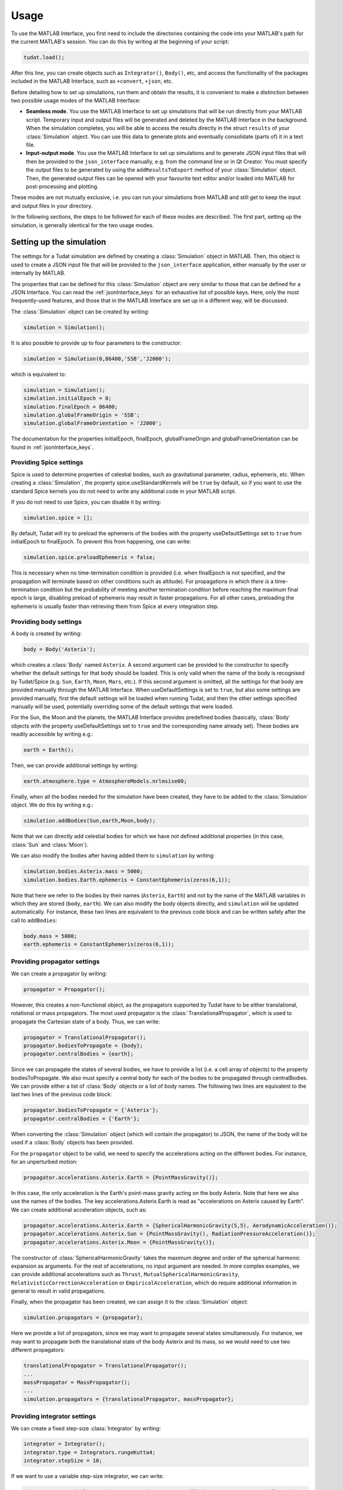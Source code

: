 .. _matlabInterface_usage:

.. role:: jsontype
.. role:: jsonkey

Usage
=====

To use the MATLAB Interface, you first need to include the directories containing the code into your MATLAB's path for the current MATLAB's session. You can do this by writing at the beginning of your script:

.. code-block:: matlab
  
  tudat.load();

After this line, you can create objects such as :literal:`Integrator()`, :literal:`Body()`, etc, and access the functionality of the packages included in the MATLAB Interface, such as :literal:`+convert`, :literal:`+json`, etc.

Before detailing how to set up simulations, run them and obtain the results, it is convenient to make a distinction between two possible usage modes of the MATLAB Interface:

- **Seamless mode**. You use the MATLAB Interface to set up simulations that will be run directly from your MATLAB script. Temporary input and output files will be generated and deleted by the MATLAB Interface in the background. When the simulation completes, you will be able to access the results directly in the struct :literal:`results` of your :class:`Simulation` object. You can use this data to generate plots and eventually consolidate (parts of) it in a text file.

- **Input-output mode**. You use the MATLAB Interface to set up simulations and to generate JSON input files that will then be provided to the :literal:`json_interface` manually, e.g. from the command line or in Qt Creator. You must specify the output files to be generated by using the :literal:`addResultsToExport` method of your :class:`Simulation` object. Then, the generated output files can be opened with your favourite text editor and/or loaded into MATLAB for post-processing and plotting.

These modes are not mutually exclusive, i.e. you can run your simulations from MATLAB and still get to keep the input and output files in your directory.

In the following sections, the steps to be followed for each of these modes are described. The first part, setting up the simulation, is generally identical for the two usage modes.


Setting up the simulation
~~~~~~~~~~~~~~~~~~~~~~~~~

The settings for a Tudat simulation are defined by creating a :class:`Simulation` object in MATLAB. Then, this object is used to create a JSON input file that will be provided to the :literal:`json_interface` application, either manually by the user or internally by MATLAB.

The properties that can be defined for this :class:`Simulation` object are very similar to those that can be defined for a JSON Interface. You can read the :ref:`jsonInterface_keys` for an exhaustive list of possible keys. Here, only the most frequently-used features, and those that in the MATLAB Interface are set up in a different way, will be discussed.

The :class:`Simulation` object can be created by writing:

.. code-block:: matlab
  
  simulation = Simulation();

It is also possible to provide up to four parameters to the constructor:

.. code-block:: matlab
  
  simulation = Simulation(0,86400,'SSB','J2000');

which is equivalent to:

.. code-block:: matlab
  
  simulation = Simulation();
  simulation.initialEpoch = 0;
  simulation.finalEpoch = 86400;
  simulation.globalFrameOrigin = 'SSB';
  simulation.globalFrameOrientation = 'J2000';

The documentation for the properties :jsonkey:`initialEpoch`, :jsonkey:`finalEpoch`, :jsonkey:`globalFrameOrigin` and :jsonkey:`globalFrameOrientation` can be found in :ref:`jsonInterface_keys`.


Providing Spice settings
************************

Spice is used to determine properties of celestial bodies, such as gravitational parameter, radius, ephemeris, etc. When creating a :class:`Simulation`, the property :jsonkey:`spice.useStandardKernels` will be :literal:`true` by default, so if you want to use the standard Spice kernels you do not need to write any additional code in your MATLAB script.

If you do not need to use Spice, you can disable it by writing:

.. code-block:: matlab
  
  simulation.spice = [];
  
By default, Tudat will try to preload the ephemeris of the bodies with the property :jsonkey:`useDefaultSettings` set to :literal:`true` from :jsonkey:`initialEpoch` to :jsonkey:`finalEpoch`. To prevent this from happening, one can write:

.. code-block:: matlab
  
  simulation.spice.preloadEphemeris = false;
  
This is necessary when no time-termination condition is provided (i.e. when :jsonkey:`finalEpoch` is not specified, and the propagation will terminate based on other conditions such as altitude). For propagations in which *there is* a time-termination condition but the probability of meeting another termination condition before reaching the maximum final epoch is large, disabling preload of ephemeris may result in faster propagations. For all other cases, preloading the ephemeris is usually faster than retrieving them from Spice at every integration step.


Providing body settings
***********************

A body is created by writing:

.. code-block:: matlab
  
  body = Body('Asterix');
  
which creates a :class:`Body` named :literal:`Asterix`. A second argument can be provided to the constructor to specify whether the default settings for that body should be loaded. This is only valid when the name of the body is recognised by Tudat/Spice (e.g. :literal:`Sun`, :literal:`Earth`, :literal:`Moon`, :literal:`Mars`, etc.). If this second argument is omitted, all the settings for that body are provided manually through the MATLAB Interface. When :jsonkey:`useDefaultSettings` is set to :literal:`true`, but also some settings are provided manually, first the default settings will be loaded when running Tudat, and then the other settings specified manually will be used, potentially overriding some of the default settings that were loaded.

For the Sun, the Moon and the planets, the MATLAB Interface provides predefined bodies (basically, :class:`Body` objects with the property :jsonkey:`useDefaultSettings` set to :literal:`true` and the corresponding name already set). These bodies are readily accessible by writing e.g.:

.. code-block:: matlab
  
  earth = Earth();

Then, we can provide additional settings by writing:

.. code-block:: matlab
  
  earth.atmosphere.type = AtmosphereModels.nrlmsise00;

Finally, when all the bodies needed for the simulation have been created, they have to be added to the :class:`Simulation` object. We do this by writing e.g.:

.. code-block:: matlab
  
  simulation.addBodies(Sun,earth,Moon,body);

Note that we can directly add celestial bodies for which we have not defined additional properties (in this case, :class:`Sun` and :class:`Moon`).

We can also modify the bodies after having added them to :literal:`simulation` by writing:

.. code-block:: matlab
  
  simulation.bodies.Asterix.mass = 5000;
  simulation.bodies.Earth.ephemeris = ConstantEphemeris(zeros(6,1));
  
Note that here we refer to the bodies by their names (:literal:`Asterix`, :literal:`Earth`) and not by the name of the MATLAB variables in which they are stored (:literal:`body`, :literal:`earth`). We can also modify the body objects directly, and :literal:`simulation` will be updated automatically. For instance, these two lines are equivalent to the previous code block and can be written safely after the call to :literal:`addBodies`:

.. code-block:: matlab
  
  body.mass = 5000;
  earth.ephemeris = ConstantEphemeris(zeros(6,1));


Providing propagator settings
*****************************

We can create a propagator by writing:

.. code-block:: matlab
  
  propagator = Propagator();

However, this creates a non-functional object, as the propagators supported by Tudat have to be either translational, rotational or mass propagators. The most used propagator is the :class:`TranslationalPropagator`, which is used to propagate the Cartesian state of a body. Thus, we can write:

.. code-block:: matlab
  
  propagator = TranslationalPropagator();
  propagator.bodiesToPropagate = {body};
  propagator.centralBodies = {earth};

Since we can propagate the states of several bodies, we have to provide a list (i.e. a cell array of objects) to the property :jsonkey:`bodiesToPropagate`. We also must specify a central body for each of the bodies to be propagated through :jsonkey:`centralBodies`. We can provide either a list of :class:`Body` objects or a list of body names. The following two lines are equivalent to the last two lines of the previous code block:

.. code-block:: matlab

  propagator.bodiesToPropagate = {'Asterix'};
  propagator.centralBodies = {'Earth'};

When converting the :class:`Simulation` object (which will contain the propagator) to JSON, the name of the body will be used if a :class:`Body` objects has been provided.

For the :literal:`propagator` object to be valid, we need to specify the accelerations acting on the different bodies. For instance, for an unperturbed motion:

.. code-block:: matlab

  propagator.accelerations.Asterix.Earth = {PointMassGravity()};

In this case, the only acceleration is the Earth's point-mass gravity acting on the body Asterix. Note that here we also use the names of the bodies. The key :jsonkey:`accelerations.Asterix.Earth` is read as "accelerations on Asterix caused by Earth". We can create additional acceleration objects, such as:

.. code-block:: matlab

  propagator.accelerations.Asterix.Earth = {SphericalHarmonicGravity(5,5), AerodynamicAcceleration()};
  propagator.accelerations.Asterix.Sun = {PointMassGravity(), RadiationPressureAcceleration()};
  propagator.accelerations.Asterix.Moon = {PointMassGravity()};

The constructor of :class:`SphericalHarmonicGravity` takes the maximum degree and order of the spherical harmonic expansion as arguments. For the rest of accelerations, no input argument are needed. In more complex examples, we can provide additional accelerations such as :literal:`Thrust`, :literal:`MutualSphericalHarmonicGravity`, :literal:`RelativisticCorrectionAcceleration` or :literal:`EmpiricalAcceleration`, which do require additional information in general to result in valid propagations.

Finally, when the propagator has been created, we can assign it to the :class:`Simulation` object:

.. code-block:: matlab

  simulation.propagators = {propagator};

Here we provide a list of propagators, since we may want to propagate several states simultaneously. For instance, we may want to propagate both the translational state of the body Asterix and its mass, so we would need to use two different propagators:

.. code-block:: matlab

  translationalPropagator = TranslationalPropagator();
  ...
  massPropagator = MassPropagator();
  ...
  simulation.propagators = {translationalPropagator, massPropagator};


Providing integrator settings
*****************************

We can create a fixed step-size :class:`Integrator` by writing:

.. code-block:: matlab

  integrator = Integrator();
  integrator.type = Integrators.rungeKutta4;
  integrator.stepSize = 10;

If we want to use a variable step-size integrator, we can write:

.. code-block:: matlab

  integrator = VariableStepSizeIntegrator(RungeKuttaCoefficientSets.rungeKuttaFehlberg78);
  integrator.initialStepSize = 20;
  integrator.minimumStepSize = 5;
  integrator.maximumStepSize = 1e4;
  integrator.errorTolerance = 1e-11;

Setting the property :literal:`errorTolerance` sets both the :jsonkey:`relativeErrorTolerance` and :jsonkey:`absoluteErrorTolerance` keys.

Then, we add the integrator to the :class:`Simulation` object:

.. code-block:: matlab

  simulation.integrator = integrator;

Since a fixed step-size RK4 integrator is used by default, we can simply write this line to provide all the necessary integrator settings:

.. code-block:: matlab

  simulation.integrator.stepSize = 10;

The other required key, :jsonkey:`integrator.initialEpoch`, is retrieved from the property :literal:`initialEpoch` of the :class:`Simulation` object, if defined.


Requesting results
******************

In order to define the variables whose values have to be either exported to output files and/or loaded into MATLAB after running the propagation, we need to define Tudat variables in MATLAB. There exist four fundamental variable types: :literal:`independent`, :literal:`state`, :literal:`cpuTime` and :literal:`dependent`. The independent variable is typically the epoch (in seconds since J2000), the state is a vector containing all the states of all the bodies being propagated and the CPU time variable represents the cumulative computation time up to each integration step. There exist many dependent variables whose value can be saved, such as altitude, Mach number, relative position, etc.

Creating a Tudat variable in MATLAB can be done in several ways:

.. code-block:: matlab

  epoch = Variable('independent');
  state = Variables.state;

For dependent variables, additional information is required. For instance, to create a variable representing the relative velocity of the body named Asterix w.r.t. Earth we write:

.. code-block:: matlab

  v = Variable();
  v.body = 'Asterix';
  v.dependentVariableType = DependentVariables.relativeVelocity;
  v.relativeToBody = 'Earth';

Note that, when we create a variable with an empty constructor, it is assumed to be of dependent type.

However, in the MATLAB Interface, there is a shortcut for defining Tudat variables. The previous block of code is equivalent to:

.. code-block:: matlab

  v = Variable('Asterix.relativeVelocity-Earth');

A few dependent variables, such as :literal:`acceleration` or :literal:`accelerationNorm`, require additional information, namely the type of acceleration. For instance, if we want to define variables representing the aerodynamic and radiation pressure accelerations caused by Earth and the Sun on Asterix, we can write:

.. code-block:: matlab

  drag = Variable('Asterix.acceleration@aerodynamic-Earth');
  srp = Variable('Asterix.acceleration@cannonBallRadiationPressure-Sun');

For vectorial variables, if we are only interested in one of the components, we can add the index of the component we want at the end. For instance, for the x-component of aerodynamic drag:

.. code-block:: matlab

  drag_x = Variable('Asterix.acceleration@aerodynamic-Earth[0]');
  drag_x = Variable('Asterix.acceleration@aerodynamic-Earth(1)');

Note that, when using the C++ syntax, i.e. :literal:`[index]`, the indices start from 0, while when using the MATLAB syntax, i.e. :literal:`(index)`, the indices start from 1. Thus, the two previous lines are equivalent.

Once that we have created the variables that we want to compute, we can configure the :class:`Simulation` object to export their values to an output file (for each integration step). We do this by writing:

.. code-block:: matlab

  simulation.addResultsToExport('dragX.txt',{'independent',drag_x});

Here, the first argument is the output file path (relative to the directory where the input JSON file is located, or to the current working directory if run directly from MATLAB) and the second argument is a list of :class:`Result` objects. If a :class:`Variable` or :class:`char` is provided, it will be converted to a :literal:`Result` object with default settings. A :literal:`Result` object can be used to specify whether the values at all the integration steps are wanted (or only the first and/or last), the number of digits, whether the independent variable should be automatically included (which is :literal:`false` by default in the MATLAB interface, hence the need to include the variable :literal:`independent` in the list).

For instance, we can write:

.. code-block:: matlab

  result = Result();
  result.variables = {Variable('Asterix.acceleration@aerodynamic-Earth(1)')};
  result.epochsInFirstColumn = true;
  result.numericalPrecision = 10;
  result.onlyFinalStep = true;
  simulation.addResultsToExport('finalDragX.txt',result);

to generate an output file containing the X component of the aerodynamic acceleration only at the last step, together with the final epoch.

If we do not want to export the results to an output file, we can write:

.. code-block:: matlab

  simulation.addResultsToSave('dragX',drag_x);

where the first argument is the name of the MATLAB variable containing the results (after running the simulation) and the second argument is (a list of) result/variable(s). Behind the scenes, this will ask Tudat to create a temporary output file containing the results, which will then be loaded by the MATLAB interface into the struct :literal:`simulation.results` and deleted. Thus, after the call to :literal:`simulation.run()`, the drag can be obtained at :literal:`simulation.results.dragX`.


Defining termination conditions
*******************************

For the propagation to terminate, we have to define termination conditions; otherwise, it will go on forever or terminate with an error when undefined behaviour is reached (e.g. the satellite reaches infinite velocity, its altitude goes below zero, etc.).

It is possible to define termination conditions for any :class:`Variable` object. The time-termination condition is based on a limit for the value of the independent variable. However, we need not specify this condition manually; it will be created automatically by Tudat if the property of :literal:`finalEpoch` of the :class:`Simulation` object has been defined.

In some case, we want to provide additional conditions, such as terminating the propagation when the satellite's altitude goes below 100 km. We can do this by writing:

.. code-block:: matlab

  simulation.termination = Variable('Asterix.altitude-Earth') < 100000;

Note that the operators :literal:`<=`, :literal:`>=` and :literal:`==` are not defined for :class:`Variable` objects, so we always have to use either :literal:`<` or :literal:`>`. We can also provide multiple termination conditions by using the operators :literal:`&` and :literal:`|` (note that :literal:`&&` and :literal:`||` won't work):

.. code-block:: matlab
  
  condition1 = Variable('Asterix.altitude-Earth') < 50000;
  condition2 = Variable('Asterix.altitude-Earth') < 80000;
  condition3 = Variable('Asterix.machNumber') > 20;
  simulation.termination = condition1 | ( condition2 & condition3 );

In any case, if :literal:`simulation.finalEpoch` has been defined, a time-based condition will be added to the provided conditions, so these three blocks of code are equivalent:

.. code-block:: matlab

  simulation.finalEpoch = 1e5;
  simulation.termination = Variable('Asterix.machNumber') < 1;

.. code-block:: matlab

  simulation.termination = Variable('Asterix.machNumber') < 1 | Variable('independent') > 1e5;

.. code-block:: matlab

  simulation.finalEpoch = 1e5;
  simulation.termination = Variable('Asterix.machNumber') < 1 | Variable('independent') > 1e5;


Defining application options
****************************

It is possible to specify options for the :literal:`json_interface` application called by MATLAB or called directly by the user with the JSON files generated by MATLAB as input files by changing the properties of :literal:`simulation.options`:

.. code-block:: matlab

  simulation.options.fullSettingsFile = 'fullSettings.json';

For instance, this is asking the application to generate a JSON file containing all the settings (those provided in the input file(s) and the default values and settings loaded from Tudat). This file will be generated when running the :literal:`json_interface` application, right before integrating the equations of motion.


Running the simulation
~~~~~~~~~~~~~~~~~~~~~~

If you want to call the :literal:`json_interface` from MATLAB, you can simply write:

.. code-block:: matlab

  simulation.run();

This will generate a temporary JSON input file, use it to run :literal:`json_interface`, load the generated output files, and delete all the temporary input and output files that have been generated.

If you want to run the simulation manually, you will have to export the JSON file containing the settings for the simulation. You do this by using the :literal:`json` package of the MATLAB Interface:

.. code-block:: matlab

  json.export(simulation,'main.json');

which exports the object :literal:`simulation` to the file :class:`main.json`. Then, you can call the :literal:`json_interface` application:

.. code-block:: matlab

  json_interface main.json

which will generate the output files specified in the key :jsonkey:`export`.

For generating `modular files <../jsonInterface/modularFiles.html>`_, one can write e.g.:

.. code-block:: matlab

  integrator = ...
  json.export(integrator,'rk4.json');

  simulation = ...
  simulation.integrator = '$(rk4.json)';
  json.export(simulation,'main.json');

Which will generate the file :class:`rk4.json` containing only the integrator settings, and the file :class:`main.json` containing the remainder of the settings, and a reference to the integrator file by using the special string :literal:`$(rk4.json)`. The previous block of code is equivalent to:

.. code-block:: matlab

  integrator = ...
  simulation = ...
  simulation.integrator = json.modular(integrator,'rk4.json');
  json.export(simulation,'main.json');

The function :literal:`json.modular` exports the object :literal:`integrator` to the file :class:`rk4.json` and returns the string :literal:`$(rk4.json)`, which is assigned to :literal:`simulation.integrator`.

For `multi-case propagations <../jsonInterface/multicase.html>`_, one can write e.g.:

.. code-block:: matlab

  simulation = ...
  body = ...
  simulation.addBodies(body,...);
  json.export(simulation,'shared.json');
  
  for i = 1:10
    m = i*1000;
    json.export(json.merge('$(shared.json)','bodies.Asterix.mass',m),sprintf('mass%i.json',m));
  end

which generates the file :class:`shared.json` containing the shared settings, and 10 files such as:

.. code-block:: json
  :caption: :class:`mass1000.json`

  [
    "$(shared.json)",
    {
      "bodies.Asterix.mass": 1000
    }
  ]

If no output files are to be generated (seamless mode), the same behaviour can be achieved just by writing:

.. code-block:: matlab

  simulation = ...
  body = ...
  simulation.addBodies(body,...);
  
  for i = 1:10
    body.mass = i*1000;
    simulation.run();
    results{i} = simulation.results;
  end


Accessing the results
~~~~~~~~~~~~~~~~~~~~~

After running the propagation, the results can be retrieved from the generated output files, or directly from the struct :literal:`results` of the :class:`Simulation` object.

In addition to the results requested to be saved in :literal:`simulation.results` by using the method :literal:`addResultsToSave`, it is always possible to access :literal:`simulation.results.numericalSolution`, which is a matrix containing, for each step, the epoch in the first column and the states (of all the bodies) in subsequent columns.

The function called internally by the MATLAB Interface to load the results from the temporary output files that have been generated is :literal:`import.results`. This is the same function that should be used when importing the results from output files generated by running the :literal:`json_interface` manually:

.. code-block:: matlab

  [results,failure] = import.results('output.txt');

This function reads the contents of the output file into the matrix :literal:`results` and can also return a second argument, :literal:`failure`, which will be :literal:`true` if the propagation terminated before reaching the termination condition. If an error occurred during propagation, the results will only be available until the integration step previous to that error. In that case, the JSON Interface adds the header :literal:`FAILURE` to the generated output files, which is detected by the :literal:`import.results` function.

When calling :literal:`simulation.run()` and loading the results automatically into MATLAB, the information on whether the propagation failed is not available, but it is not needed because a message will be printed to the command window in case that a propagation error is encountered. However, when running many propagations e.g. on a server using the :literal:`json_interface` application, it is possible that the only remaining consolidated information be the output file and not the command-line warnings/errors. Thus, in that case, the presence of the :literal:`FAILURE` header in the output files *is* useful.

To turn off this feature (i.e. to prevent output files from including a line containing the text :literal:`FAILURE` when a propagation error is encountered), one can write:

.. code-block:: matlab

  simulation.options.tagOutputFilesIfPropagationFails = false;

In that case, it is safe to import the results by calling built-in MATLAB functions such as :literal:`load` or :literal:`importdata`.

In addition to the output files, after calling :literal:`simulatin.run()`, it is possible to retrieve the actual settings that have been used for the propagation (including all the default values) by writing :literal:`simulation.fullSettings`.

